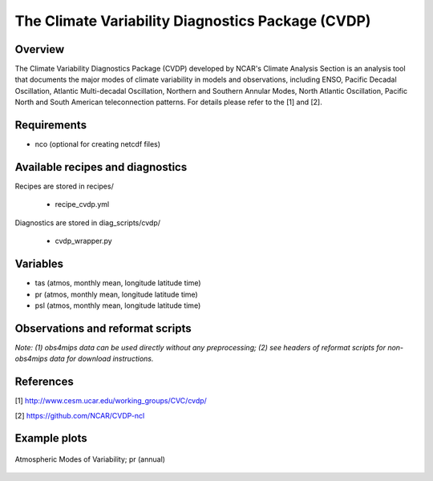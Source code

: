 The Climate Variability Diagnostics Package (CVDP)
==================================================

Overview
--------
The Climate Variability Diagnostics Package (CVDP) developed by NCAR's Climate Analysis Section is an analysis tool that documents the major modes of climate variability in models and observations, including ENSO, Pacific Decadal Oscillation, Atlantic Multi-decadal Oscillation, Northern and Southern Annular Modes, North Atlantic Oscillation, Pacific North and South American teleconnection patterns. For details please refer to the [1] and [2].

Requirements
------------
+ nco (optional for creating netcdf files)

Available recipes and diagnostics
---------------------------------

Recipes are stored in recipes/

    * recipe_cvdp.yml

Diagnostics are stored in diag_scripts/cvdp/

    * cvdp_wrapper.py

Variables
---------

* tas (atmos, monthly mean, longitude latitude time)
* pr (atmos, monthly mean, longitude latitude time)
* psl (atmos, monthly mean, longitude latitude time)


Observations and reformat scripts
---------------------------------

*Note: (1) obs4mips data can be used directly without any preprocessing;
(2) see headers of reformat scripts for non-obs4mips data for download
instructions.*


References
----------
[1] http://www.cesm.ucar.edu/working_groups/CVC/cvdp/

[2] https://github.com/NCAR/CVDP-ncl

Example plots
-------------

.. figure::  /recipes/figures/cvdp/nam.prreg.ann.png
   :align:   center

   Atmospheric Modes of Variability; pr (annual)
